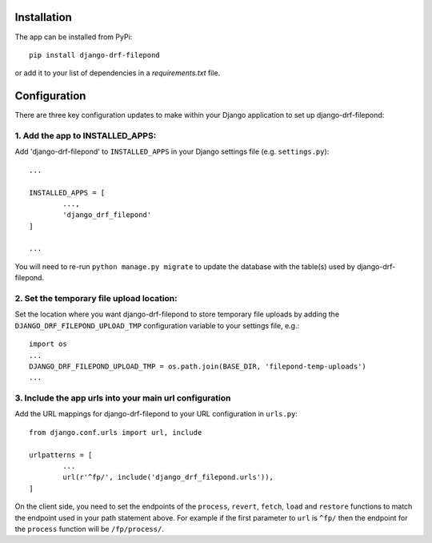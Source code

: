 Installation
============

The app can be installed from PyPi::

	pip install django-drf-filepond

or add it to your list of dependencies in a *requirements.txt* file.

Configuration
=============

There are three key configuration updates to make within your Django 
application to set up django-drf-filepond:

1. Add the app to INSTALLED_APPS:
^^^^^^^^^^^^^^^^^^^^^^^^^^^^^^^^^

Add 'django-drf-filepond' to ``INSTALLED_APPS`` in your Django settings 
file (e.g. ``settings.py``)::

	...
	
	INSTALLED_APPS = [
		...,
		'django_drf_filepond'
	]
	
	...

You will need to re-run ``python manage.py migrate`` to update the database 
with the table(s) used by django-drf-filepond.

2. Set the temporary file upload location:
^^^^^^^^^^^^^^^^^^^^^^^^^^^^^^^^^^^^^^^^^^

Set the location where you want django-drf-filepond to store temporary 
file uploads by adding the ``DJANGO_DRF_FILEPOND_UPLOAD_TMP`` configuration 
variable to your settings file, e.g.::

	import os
	...
	DJANGO_DRF_FILEPOND_UPLOAD_TMP = os.path.join(BASE_DIR, 'filepond-temp-uploads')
	...

3. Include the app urls into your main url configuration
^^^^^^^^^^^^^^^^^^^^^^^^^^^^^^^^^^^^^^^^^^^^^^^^^^^^^^^^

Add the URL mappings for django-drf-filepond to your URL configuration 
in ``urls.py``::

	from django.conf.urls import url, include
	
	urlpatterns = [
		...
		url(r'^fp/', include('django_drf_filepond.urls')),
	]

On the client side, you need to set the endpoints of the ``process``, 
``revert``, ``fetch``, ``load`` and ``restore`` functions to match the 
endpoint used in your path statement above. For example if the first 
parameter to ``url`` is ``^fp/`` then the endpoint for the ``process`` 
function will be ``/fp/process/``.